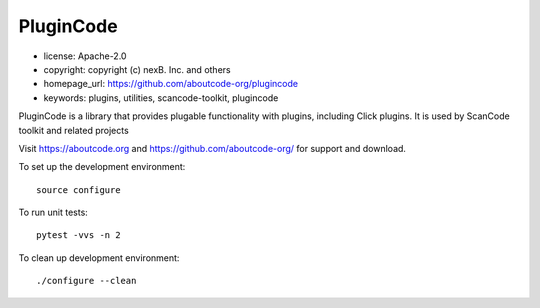 ===========
PluginCode
===========

- license: Apache-2.0
- copyright: copyright (c) nexB. Inc. and others
- homepage_url: https://github.com/aboutcode-org/plugincode
- keywords: plugins, utilities, scancode-toolkit, plugincode


PluginCode is a library that provides plugable functionality with plugins,
including Click plugins.
It is used by ScanCode toolkit and related projects

Visit https://aboutcode.org and https://github.com/aboutcode-org/ for support and download.

To set up the development environment::

    source configure

To run unit tests::

    pytest -vvs -n 2

To clean up development environment::

    ./configure --clean


